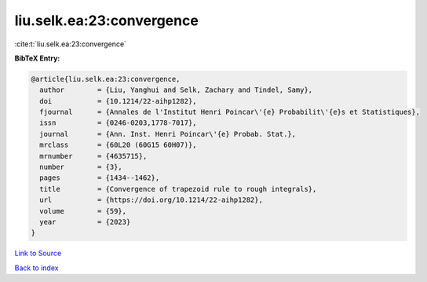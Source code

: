 liu.selk.ea:23:convergence
==========================

:cite:t:`liu.selk.ea:23:convergence`

**BibTeX Entry:**

.. code-block:: bibtex

   @article{liu.selk.ea:23:convergence,
     author        = {Liu, Yanghui and Selk, Zachary and Tindel, Samy},
     doi           = {10.1214/22-aihp1282},
     fjournal      = {Annales de l'Institut Henri Poincar\'{e} Probabilit\'{e}s et Statistiques},
     issn          = {0246-0203,1778-7017},
     journal       = {Ann. Inst. Henri Poincar\'{e} Probab. Stat.},
     mrclass       = {60L20 (60G15 60H07)},
     mrnumber      = {4635715},
     number        = {3},
     pages         = {1434--1462},
     title         = {Convergence of trapezoid rule to rough integrals},
     url           = {https://doi.org/10.1214/22-aihp1282},
     volume        = {59},
     year          = {2023}
   }

`Link to Source <https://doi.org/10.1214/22-aihp1282},>`_


`Back to index <../By-Cite-Keys.html>`_
